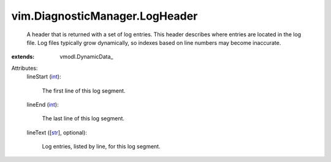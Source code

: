 
vim.DiagnosticManager.LogHeader
===============================
  A header that is returned with a set of log entries. This header describes where entries are located in the log file. Log files typically grow dynamically, so indexes based on line numbers may become inaccurate.
:extends: vmodl.DynamicData_

Attributes:
    lineStart (`int <https://docs.python.org/2/library/stdtypes.html>`_):

       The first line of this log segment.
    lineEnd (`int <https://docs.python.org/2/library/stdtypes.html>`_):

       The last line of this log segment.
    lineText ([`str <https://docs.python.org/2/library/stdtypes.html>`_], optional):

       Log entries, listed by line, for this log segment.
